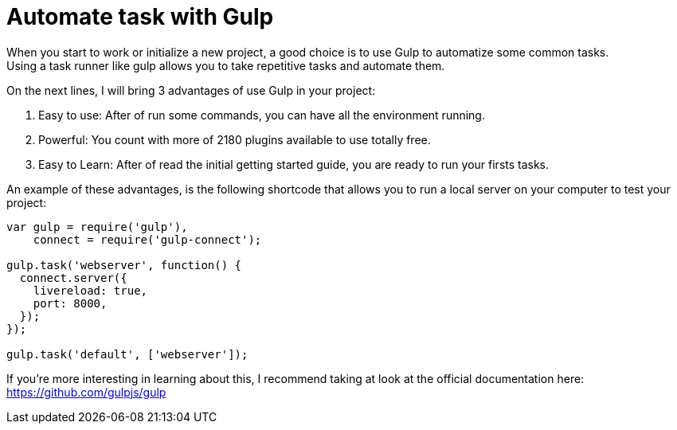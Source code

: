 = Automate task with Gulp
When you start to work or initialize a new project, a good choice is to use Gulp to automatize some common tasks.
Using a task runner like gulp allows you to take repetitive tasks and automate them.
On the next lines, I will bring 3 advantages of use Gulp in your project:

1. Easy to use: After of run some commands, you can have all the environment running.
2. Powerful: You count with more of 2180 plugins available to use totally free.
3. Easy to Learn: After of read the initial getting started guide, you are ready to run your firsts tasks.

An example of these advantages, is the following shortcode that allows you to run a local server on your computer to test your project:

```
var gulp = require('gulp'),
    connect = require('gulp-connect');
 
gulp.task('webserver', function() {
  connect.server({
    livereload: true,
    port: 8000,
  });
});

gulp.task('default', ['webserver']);
```

If you're more interesting in learning about this, I recommend taking at look at the official documentation here: https://github.com/gulpjs/gulp